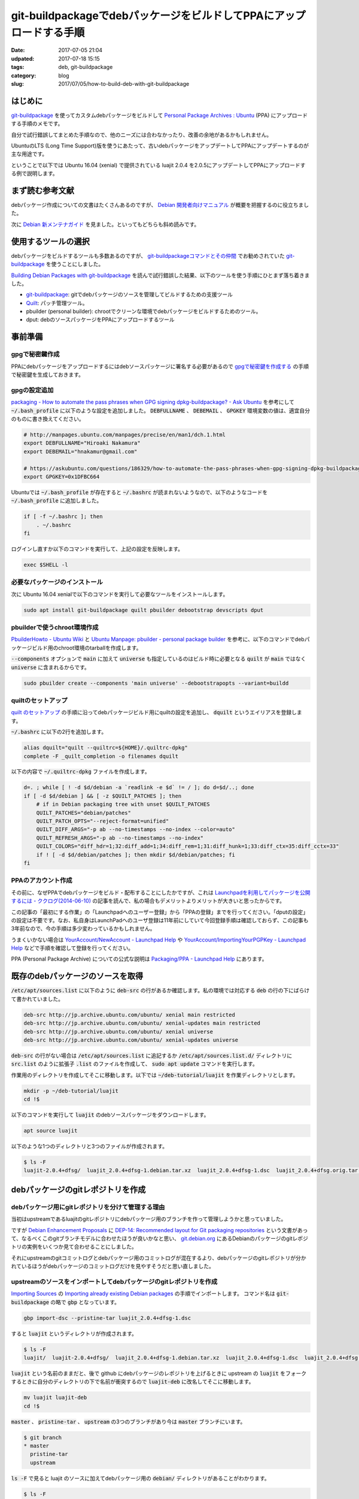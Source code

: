 git-buildpackageでdebパッケージをビルドしてPPAにアップロードする手順
####################################################################

:date: 2017-07-05 21:04
:udpated: 2017-07-18 15:15
:tags: deb, git-buildpackage
:category: blog
:slug: 2017/07/05/how-to-build-deb-with-git-buildpackage

はじめに
--------

.. _git-buildpackage: https://honk.sigxcpu.org/piki/projects/git-buildpackage/

git-buildpackage_ を使ってカスタムdebパッケージをビルドして `Personal Package Archives : Ubuntu <https://launchpad.net/ubuntu/+ppas>`_ (PPA) にアップロードする手順のメモです。

自分で試行錯誤してまとめた手順なので、他のニーズには合わなかったり、改善の余地があるかもしれません。

UbuntuのLTS (Long Time Support)版を使うにあたって、古いdebパッケージをアップデートしてPPAにアップデートするのが主な用途です。

ということで以下では Ubuntu 16.04 (xenial) で提供されている luajit 2.0.4 を2.0.5にアップデートしてPPAにアップロードする例で説明します。

まず読む参考文献
----------------

debパッケージ作成についての文書はたくさんあるのですが、
`Debian 開発者向けマニュアル <https://www.debian.org/doc/devel-manuals#packaging-tutorial>`_ が概要を把握するのに役立ちました。

次に `Debian 新メンテナガイド <https://www.debian.org/doc/devel-manuals#maint-guide>`_ を見ました。といってもどちらも斜め読みです。

使用するツールの選択
--------------------

debパッケージをビルドするツールも多数あるのですが、
`git-buildpackageコマンドとその仲間 <https://www.debian.org/doc/manuals/maint-guide/build.ja.html#git-buildpackage>`_ でお勧めされていた git-buildpackage_ を使うことにしました。

`Building Debian Packages with git-buildpackage <http://honk.sigxcpu.org/projects/git-buildpackage/manual-html/gbp.html>`_ を読んで試行錯誤した結果、以下のツールを使う手順にひとまず落ち着きました。

* git-buildpackage_: gitでdebパッケージのソースを管理してビルドするための支援ツール
* `Quilt <http://savannah.nongnu.org/projects/quilt>`_: パッチ管理ツール。
* pbuilder (personal builder): chrootでクリーンな環境でdebパッケージをビルドするためのツール。
* dput: debのソースパッケージをPPAにアップロードするツール

事前準備
--------

gpgで秘密鍵作成
~~~~~~~~~~~~~~~

PPAにdebパッケージをアップロードするにはdebソースパッケージに署名する必要があるので `gpgで秘密鍵を作成する <https://hnakamur.github.io/blog/2017/07/01/generate-secret-key-with-gpg/>`_ の手順で秘密鍵を生成しておきます。

gpgの設定追加
~~~~~~~~~~~~~

`packaging - How to automate the pass phrases when GPG signing dpkg-buildpackage? - Ask Ubuntu <https://askubuntu.com/questions/186329/how-to-automate-the-pass-phrases-when-gpg-signing-dpkg-buildpackage/186359#186359>`_
を参考にして :code:`~/.bash_profile` に以下のような設定を追加しました。
:code:`DEBFULLNAME` 、 :code:`DEBEMAIL` 、 :code:`GPGKEY` 環境変数の値は、適宜自分のものに書き換えてください。

.. code-block:: text

    # http://manpages.ubuntu.com/manpages/precise/en/man1/dch.1.html
    export DEBFULLNAME="Hiroaki Nakamura"
    export DEBEMAIL="hnakamur@gmail.com"

    # https://askubuntu.com/questions/186329/how-to-automate-the-pass-phrases-when-gpg-signing-dpkg-buildpackage
    export GPGKEY=0x1DFBC664

Ubuntuでは :code:`~/.bash_profile` が存在すると :code:`~/.bashrc` が読まれないようなので、以下のようなコードを
:code:`~/.bash_profile` に追加しました。

.. code-block:: text

    if [ -f ~/.bashrc ]; then
        . ~/.bashrc
    fi

ログインし直すか以下のコマンドを実行して、上記の設定を反映します。

.. code-block:: console

    exec $SHELL -l

必要なパッケージのインストール
~~~~~~~~~~~~~~~~~~~~~~~~~~~~~~

次に Ubuntu 16.04 xenialで以下のコマンドを実行して必要なツールをインストールします。

.. code-block:: console

    sudo apt install git-buildpackage quilt pbuilder debootstrap devscripts dput

pbuilderで使うchroot環境作成
~~~~~~~~~~~~~~~~~~~~~~~~~~~~

`PbuilderHowto - Ubuntu Wiki <https://wiki.ubuntu.com/PbuilderHowto>`_ と `Ubuntu Manpage: pbuilder - personal package builder <http://manpages.ubuntu.com/manpages/xenial/en/man8/pbuilder.8.html>`_ を参考に、以下のコマンドでdebパッケージビルド用のchroot環境のtarballを作成します。

:code:`--components` オプションで :code:`main` に加えて :code:`universe` も指定しているのはビルド時に必要となる :code:`quilt` が :code:`main` ではなく :code:`universe` に含まれるからです。

.. code-block:: console

    sudo pbuilder create --components 'main universe' --debootstrapopts --variant=buildd

quiltのセットアップ
~~~~~~~~~~~~~~~~~~~

`quilt のセットアップ <https://www.debian.org/doc/manuals/maint-guide/modify.ja.html#quiltrc>`_ の手順に沿ってdebパッケージビルド用にquiltの設定を追加し、 :code:`dquilt` というエイリアスを登録します。

:code:`~/.bashrc` に以下の2行を追加します。

.. code-block:: text

    alias dquilt="quilt --quiltrc=${HOME}/.quiltrc-dpkg"
    complete -F _quilt_completion -o filenames dquilt

以下の内容で :code:`~/.quiltrc-dpkg` ファイルを作成します。

.. code-block:: text

    d=. ; while [ ! -d $d/debian -a `readlink -e $d` != / ]; do d=$d/..; done
    if [ -d $d/debian ] && [ -z $QUILT_PATCHES ]; then
        # if in Debian packaging tree with unset $QUILT_PATCHES
        QUILT_PATCHES="debian/patches"
        QUILT_PATCH_OPTS="--reject-format=unified"
        QUILT_DIFF_ARGS="-p ab --no-timestamps --no-index --color=auto"
        QUILT_REFRESH_ARGS="-p ab --no-timestamps --no-index"
        QUILT_COLORS="diff_hdr=1;32:diff_add=1;34:diff_rem=1;31:diff_hunk=1;33:diff_ctx=35:diff_cctx=33"
        if ! [ -d $d/debian/patches ]; then mkdir $d/debian/patches; fi
    fi

PPAのアカウント作成
~~~~~~~~~~~~~~~~~~~

その前に、なぜPPAでdebパッケージをビルド・配布することにしたかですが、これは
`Launchpadを利用してパッケージを公開するには - ククログ(2014-06-10) <http://www.clear-code.com/blog/2014/6/10.html>`_
の記事を読んで、私の場合もデメリットよりメリットが大きいと思ったからです。

この記事の「最初にする作業」の「Launchpadへのユーザー登録」から「PPAの登録」までを行ってください。「dputの設定」の設定は不要です。なお、私自身はLaunchPadへのユーザ登録は11年前にしていて今回登録手順は確認しておらず、この記事も3年前なので、今の手順は多少変わっているかもしれません。

うまくいかない場合は
`YourAccount/NewAccount - Launchpad Help <https://help.launchpad.net/YourAccount/NewAccount>`_
や
`YourAccount/ImportingYourPGPKey - Launchpad Help <https://help.launchpad.net/YourAccount/ImportingYourPGPKey>`_
などで手順を確認して登録を行ってください。

PPA (Personal Package Archive) についての公式な説明は
`Packaging/PPA - Launchpad Help <https://help.launchpad.net/Packaging/PPA>`_ 
にあります。

既存のdebパッケージのソースを取得
---------------------------------

:code:`/etc/apt/sources.list` に以下のように :code:`deb-src` の行があるか確認します。私の環境では対応する :code:`deb` の行の下にばらけて書かれていました。

.. code-block:: text

    deb-src http://jp.archive.ubuntu.com/ubuntu/ xenial main restricted
    deb-src http://jp.archive.ubuntu.com/ubuntu/ xenial-updates main restricted
    deb-src http://jp.archive.ubuntu.com/ubuntu/ xenial universe
    deb-src http://jp.archive.ubuntu.com/ubuntu/ xenial-updates universe

:code:`deb-src` の行がない場合は :code:`/etc/apt/sources.list` に追記するか :code:`/etc/apt/sources.list.d/` ディレクトリに :code:`src.list` のように拡張子 :code:`.list` のファイルを作成して、 :code:`sudo apt update` コマンドを実行します。


作業用のディレクトリを作成してそこに移動します。以下では :code:`~/deb-tutorial/luajit` を作業ディレクトリとします。

.. code-block:: console

    mkdir -p ~/deb-tutorial/luajit
    cd !$

以下のコマンドを実行して :code:`luajit` のdebソースパッケージをダウンロードします。

.. code-block:: console

    apt source luajit

以下のような1つのディレクトリと3つのファイルが作成されます。

.. code-block:: console

    $ ls -F
    luajit-2.0.4+dfsg/  luajit_2.0.4+dfsg-1.debian.tar.xz  luajit_2.0.4+dfsg-1.dsc  luajit_2.0.4+dfsg.orig.tar.gz

debパッケージのgitレポジトリを作成
----------------------------------

debパッケージ用にgitレポジトリを分けて管理する理由
~~~~~~~~~~~~~~~~~~~~~~~~~~~~~~~~~~~~~~~~~~~~~~~~~~

当初はupstreamであるluajitのgitレポジトリにdebパッケージ用のブランチを作って管理しようかと思っていました。

ですが `Debian Enhancement Proposals <http://dep.debian.net/>`_ に `DEP-14: Recommended layout for Git packaging repositories <http://dep.debian.net/deps/dep14/>`_ という文書があって、なるべくこのgitブランチモデルに合わせたほうが良いかなと思い、 `git.debian.org <https://anonscm.debian.org/cgit/>`_ にあるDebianのパッケージのgitレポジトリの実例をいくつか見て合わせることにしました。

それにupstreamのgitコミットログとdebパッケージ用のコミットログが混在するより、debパッケージのgitレポジトリが分かれているほうがdebパッケージのコミットログだけを見やすそうだと思い直しました。


upstreamのソースをインポートしてdebパッケージのgitレポジトリを作成
~~~~~~~~~~~~~~~~~~~~~~~~~~~~~~~~~~~~~~~~~~~~~~~~~~~~~~~~~~~~~~~~~~

`Importing Sources <http://honk.sigxcpu.org/projects/git-buildpackage/manual-html/gbp.import.html>`_ の `Importing already existing Debian packages <http://honk.sigxcpu.org/projects/git-buildpackage/manual-html/gbp.import.html#GBP.IMPORT.EXISTING>`_ の手順でインポートします。
コマンド名は :code:`git-buildpackage` の略で :code:`gbp` となっています。

.. code-block:: console

    gbp import-dsc --pristine-tar luajit_2.0.4+dfsg-1.dsc

すると :code:`luajit` というディレクトリが作成されます。

.. code-block:: console

    $ ls -F
    luajit/  luajit-2.0.4+dfsg/  luajit_2.0.4+dfsg-1.debian.tar.xz  luajit_2.0.4+dfsg-1.dsc  luajit_2.0.4+dfsg.orig.tar.gz

:code:`luajit` という名前のままだと、後で github にdebパッケージのレポジトリを上げるときに upstream の :code:`luajit` をフォークするときに自分のディレクトリの下で名前が衝突するので :code:`luajit-deb` に改名してそこに移動します。

.. code-block:: console

    mv luajit luajit-deb
    cd !$

:code:`master` 、 :code:`pristine-tar` 、 :code:`upstream` の3つのブランチがあり今は :code:`master` ブランチにいます。

.. code-block:: console

    $ git branch
    * master
      pristine-tar
      upstream

:code:`ls -F` で見ると luajit のソースに加えてdebパッケージ用の :code:`debian/` ディレクトリがあることがわかります。

.. code-block:: console

    $ ls -F
    COPYRIGHT  debian/  dynasm/  etc/  Makefile  README  src/

luajitのgitレポジトリをクローンしてバージョン2.0.5のソースを準備
----------------------------------------------------------------

:code:`pushd` で一旦別のディレクトリに移動して、そちらでluajitのgitレポジトリをクローンし、 :code:`v2.0.5` のタグに切り替えて :code:`~/deb-tutorial/luajit/luajit_2.0.5.orig.tar.gz` というtarballを作成し :code:`popd` で元の作業ディレクトリに戻ります。

.. code-block:: console

    pushd ..
    git clone http://luajit.org/git/luajit-2.0.git
    cd luajit-2.0

.. code-block:: console

    hnakamur@express:~/deb-tutorial/luajit/luajit-2.0$ git tag
    v2.0.0
    v2.0.0-beta1
    v2.0.0-beta10
    v2.0.0-beta11
    v2.0.0-beta2
    v2.0.0-beta2-hotfix2
    v2.0.0-beta3
    v2.0.0-beta4
    v2.0.0-beta5
    v2.0.0-beta6
    v2.0.0-beta7
    v2.0.0-beta8
    v2.0.0-beta8-fixed
    v2.0.0-beta9
    v2.0.0-rc1
    v2.0.0-rc2
    v2.0.0-rc3
    v2.0.1
    v2.0.1-fixed
    v2.0.2
    v2.0.3
    v2.0.4
    v2.0.5
    v2.1.0-beta1
    v2.1.0-beta2
    v2.1.0-beta3

.. code-block:: console

    git checkout v2.0.5

.. code-block:: console

    git archive --format=tar.gz --prefix=luajit/ -o ../luajit_2.0.5.orig.tar.gz tags/v2.0.5

.. code-block:: console

    hnakamur@express:~/deb-tutorial/luajit/luajit-2.0$ popd
    ~/deb-tutorial/luajit/luajit-deb

luajitバージョン2.0.5のソースをインポート
-----------------------------------------

debパッケージのDFSG対応
~~~~~~~~~~~~~~~~~~~~~~~

luajitのdebパッケージのバージョンは :code:`2.0.4+dfsg-1` のように :code:`+dfsg` を含んでいます。

DFSGについては `Debian フリーソフトウェアガイドライン (DFSG) <https://www.debian.org/social_contract#guidelines>`_ に説明があり、 debパッケージの DFSG 対応については `第2章 はじめの一歩 <https://www.debian.org/doc/manuals/maint-guide/first.ja.html#namever>`_ に説明があります。

luajitの場合は :code:`debian/README.source` に具体的な説明があり、 :code:`doc/` ディレクトリにあるファイルのライセンスが DSFG に合わないので削除してdebパッケージに含めないという対応にしているそうです。

.. code-block:: console

    hnakamur@express:~/deb-tutorial/luajit/luajit-deb$ cat debian/README.source
    The upstream sources contain .css files that do not conform to DFSG, since
    the following banner prevents their reuse.

      /* Copyright (C) 2004-2009 Mike Pall.
       *
       * You are welcome to use the general ideas of this design for your own
       * sites.  But please do not steal the stylesheet, the layout or the
       * color scheme.
       */

    Moreover the upstream made explicit that .html files (will) be licensed
    under terms not suitable for Debian:

      > If you insist it is unreadable, I can write a simple css to just format
      > the page, and make it MIT/X.

      The HTML files contain a copyright, too. And I haven't decided on
      a license for them, either. I.e. they are unacceptable for Debian.

      Most users search online for the docs, anyway. And the online URL
      for the docs is e.g. printed at startup.

    The sources has been repackaged removing doc/*.


DFSGクリーンでないupstreamのソースのインポート
~~~~~~~~~~~~~~~~~~~~~~~~~~~~~~~~~~~~~~~~~~~~~~

`Handling non-DFSG clean upstream sources <http://honk.sigxcpu.org/projects/git-buildpackage/manual-html/gbp.special.html#GBP.SPECIAL.DFSGFREE>`_ に沿ってluajitのバージョン2.0.5のソースをインポートしていきます。

まず :code:`upstream` ブランチから :code:`dfsg_clean` というブランチを作成します。

.. code-block:: console

    git branch dfsg_clean upstream

:code:`upstream` ブランチに切り替えてから、先程生成した :code:`~/deb-tutorial/luajit/luajit_2.0.5.orig.tar.gz` をインポートします。

.. code-block:: console

    git checkout upstream
    gbp import-orig --no-merge -u 2.0.5 --pristine-tar ~/.ghq/luajit.org/git/luajit_2.0.5.orig.tar.gz

この時点で :code:`upstream/2.0.5` というタグが追加されています。

.. code-block:: console

    hnakamur@express:~/deb-tutorial/luajit/luajit-deb$ git tag
    debian/2.0.4+dfsg-1
    upstream/2.0.4+dfsg
    upstream/2.0.5

:code:`dfsg_clean` ブランチに切り替えて :code:`upstream` ブランチの内容をマージして取り込みます。

.. code-block:: console

    git checkout dfsg_clean
    git pull . upstream

ディレクトリの内容を確認するとupstreamのソースを取り込んだので :code:`doc/` ディレクトリが復活しています。

.. code-block:: console

    hnakamur@express:~/deb-tutorial/luajit/luajit-deb$ ls -F
    COPYRIGHT  doc/  dynasm/  etc/  Makefile  README  src/

DFSGクリーンにするため、 :code:`doc/` ディレクトリを削除してコミットします。

.. code-block:: console

    git rm -r doc
    git commit -m "Make source dfsg clean"

この後 :code:`git-buildpackage` の :code:`gbp` コマンドでdebソースパッケージをビルドする際に参照するため :code:`upstream/2.0.5+dfsg` タグを打っておきます。

.. code-block:: console

    git tag upstream/2.0.5+dfsg

:code:`upstream` ブランチ上ではなく :code:`dfsg_clean` ブランチ上に :code:`upstream/*` というタグを打つのは最初混乱したのですが、 :code:`gbp` コマンドから DFSGクリーンなソースのタグを参照するためにこうする必要があります。（元々DSFGクリーンなパッケージの場合は上記の :code:`gbp import-orig` を実行した時に作成される :code:`upstream/バージョン` というタグだけで大丈夫です）。

次に :code:`master` ブランチに切り替えて :code:`dfsg_clean` ブランチの内容をマージして取り込みます。

.. code-block:: console

    git checkout master
    git pull . dfsg_clean

dquiltでパッチファイルを更新
----------------------------

debパッケージでのパッチファイルのファイル構成
~~~~~~~~~~~~~~~~~~~~~~~~~~~~~~~~~~~~~~~~~~~~~

:code:`debian/patches/` ディレクトリを見ると以下のように1つのパッチファイルがあります。

.. code-block:: console

    hnakamur@express:~/deb-tutorial/luajit/luajit-deb$ ls debian/patches/
    0001-consider-Hurd-as-a-POSIX-system.patch  series

:code:`debian/patches/series` ファイルにパッチファイル名一覧が書かれています。

.. code-block:: console

    hnakamur@express:~/deb-tutorial/luajit/luajit-deb$ cat debian/patches/series
    0001-consider-Hurd-as-a-POSIX-system.patch

dquiltでのパッチの更新
~~~~~~~~~~~~~~~~~~~~~~

`アップストリームのバグを修正する <https://www.debian.org/doc/manuals/maint-guide/modify.ja.html#fixupstream>`_ に新規パッチ作成例が書かれていますが、今回は既存のパッチの更新なのでこれとは違います。

:code:`man quilt` やそこで紹介されていた :code:`/usr/share/doc/quilt/quilt.pdf` を読むべきところですが、 `パッチ管理ツール quilt の使い方 <http://tokyodebian.alioth.debian.org/html/debianmeetingresume200701se7.html.tmp>`_ がわかりやすかったのでお勧めです。

ここでは上記の事前準備に書いたように :code:`quilt` そのままではなく をカスタマイズしたエイリアス :code:`dquilt` を利用します。

まず :code:`dquilt push` でパッチを当ててみるとオフセットがありつつもパッチ当てに成功しました。

.. code-block:: console

    hnakamur@express:~/deb-tutorial/luajit/luajit-deb$ dquilt push
    Applying patch 0001-consider-Hurd-as-a-POSIX-system.patch
    patching file src/Makefile
    Hunk #1 succeeded at 326 (offset -1 lines).
    patching file src/lj_arch.h
    Hunk #1 succeeded at 75 with fuzz 2 (offset 4 lines).

    Now at patch 0001-consider-Hurd-as-a-POSIX-system.patch

gitレポジトリの状態を確認すると以下のようになっていました。

.. code-block:: console

    hnakamur@express:~/deb-tutorial/luajit/luajit-deb$ git status -sb
    ## master
     M src/Makefile
     M src/lj_arch.h
    ?? .pc/

差分は以下の通りです。

.. code-block:: console

    hnakamur@express:~/deb-tutorial/luajit/luajit-deb$ git diff -w
    diff --git a/src/Makefile b/src/Makefile
    index f7f81a4..0251f43 100644
    --- a/src/Makefile
    +++ b/src/Makefile
    @@ -326,6 +326,9 @@ else
       ifeq (GNU/kFreeBSD,$(TARGET_SYS))
         TARGET_XLIBS+= -ldl
       endif
    +  ifeq (GNU,$(TARGET_SYS))
    +    TARGET_XLIBS+= -ldl
    +  endif
     endif
     endif
     endif
    diff --git a/src/lj_arch.h b/src/lj_arch.h
    index e04c4ee..f16db22 100644
    --- a/src/lj_arch.h
    +++ b/src/lj_arch.h
    @@ -75,6 +75,8 @@
     #elif defined(__CYGWIN__)
     #define LJ_TARGET_CYGWIN       1
     #define LUAJIT_OS      LUAJIT_OS_POSIX
    +#elif defined(__GNU__)
    +#define LUAJIT_OS      LUAJIT_OS_POSIX
     #else
     #define LUAJIT_OS      LUAJIT_OS_OTHER
     #endif

パッチの内容も問題なさそうなので :code:`dquilt refresh` でパッチを更新します。

.. code-block:: console

    hnakamur@express:~/deb-tutorial/luajit/luajit-deb$ dquilt refresh
    Refreshed patch 0001-consider-Hurd-as-a-POSIX-system.patch

:code:`.pc/` というディレクトリが出来ていますが不要なので削除し、 :code:`src/Makefile` と :code:`src/lj_arch.h` はコミットします。

.. code-block:: console

     rm -rf .pc
     git commit -a -m 'Update patch'

debian/changelogの更新
----------------------

`Releases and Snapshots <http://honk.sigxcpu.org/projects/git-buildpackage/manual-html/gbp.releases.html>`_ を参考に以下のコマンドを実行します。

.. code-block:: console

    gbp dch --release

するとエディタが起動して :code:`debian/changelog` ファイルを開いた状態になり、ファイルの先頭には :code:`gbp` コマンドが追加した以下のようなエントリが表示されていました。

.. code-block:: text

    luajit (2.0.5-1) xenial; urgency=medium

      * Imported Upstream version 2.0.5
      * Make source dfsg clean
      * Update patch

     -- Hiroaki Nakamura <hnakamur@gmail.com>  Thu, 06 Jul 2017 00:55:06 +0900

これを以下のように編集しました。
バージョン番号は `Packaging/PPA/BuildingASourcePackage - Launchpad Help <https://help.launchpad.net/Packaging/PPA/BuildingASourcePackage>`_ の命名規則に沿って :code:`2.0.5+dfsg-1ppa1` としました。これでこの後ビルドするときに :code:`upstream/2.0.5+dfsg` タグが参照されるというわけです。

.. code-block:: text

    luajit (2.0.5+dfsg-1ppa1) xenial; urgency=medium

      * New upstream release

     -- Hiroaki Nakamura <hnakamur@gmail.com>  Thu, 06 Jul 2017 00:55:06 +0900

    luajit (2.0.4+dfsg-1) unstable; urgency=medium

gitレポジトリの状態を確認すると :code:`debian/changelog` が変更された状態になっています。

.. code-block:: console

    hnakamur@express:~/deb-tutorial/luajit/luajit-deb$ git status -sb
    ## master
     M debian/changelog

:code:`debian/changelog` をコミットします。

.. code-block:: console

    git commit -m 'Release 2.0.5' debian/changelog

ソースパッケージのビルド
------------------------

後ほどPPAにアップロードするときはdebのソースパッケージのみをアップロードする必要があります。

まず以下のコマンドを実行してソースパッケージのみをビルドします。
`Options when building <https://help.launchpad.net/Packaging/PPA/BuildingASourcePackage>`_
によると既存のパッケージの別バージョンの場合は :code:`-S -sd` というオプションを使うと書いてあるのですが、
今回はPPAに luajit を初めて登録するので :code:`-S -sa` にしました。

このオプションについては :code:`man gbp-buildpackage` 、 :code:`man debuild` 、 :code:`man dpkg-buildpackage`
と辿って
`man dpkg-genchanges <http://manpages.ubuntu.com/manpages/xenial/en/man1/dpkg-genchanges.1.html>`_
に説明がありました。

途中 :code:`Enter passphrase:` というプロンプトが2回表示されるのでgpgのパスフレーズを入力します。
:code:`gpg: gpg-agent is not available in this session` というメッセージが
:code:`Enter passphrase:` と同じ行に続いて表示される場合があって気づきにくいので注意してください。

.. code-block:: console

    $ gbp buildpackage --git-pristine-tar-commit --git-export-dir=../build-area -S -sa
    gbp:info: Exporting 'HEAD' to '/home/hnakamur/deb-tutorial/luajit/build-area/luajit-tmp'
    gbp:info: Moving '/home/hnakamur/deb-tutorial/luajit/build-area/luajit-tmp' to '/home/hnakamur/deb-tutorial/luajit/build-area/luajit-2.0.5+dfsg'
     dpkg-buildpackage -rfakeroot -d -us -uc -i -I -S -sa
    dpkg-buildpackage: source package luajit
    dpkg-buildpackage: source version 2.0.5+dfsg-1ppa1
    dpkg-buildpackage: source distribution xenial
    dpkg-buildpackage: source changed by Hiroaki Nakamura <hnakamur@gmail.com>
     dpkg-source -i -I --before-build luajit-2.0.5+dfsg
     fakeroot debian/rules clean
    dh --with quilt clean
       dh_testdir
       dh_auto_clean
            make -j1 clean
    make[1]: Entering directory '/home/hnakamur/deb-tutorial/luajit/build-area/luajit-2.0.5+dfsg'
    make -C src clean
    make[2]: Entering directory '/home/hnakamur/deb-tutorial/luajit/build-area/luajit-2.0.5+dfsg/src'
    rm -f luajit libluajit.a libluajit.so host/minilua host/buildvm lj_vm.s lj_bcdef.h lj_ffdef.h lj_libdef.h lj_recdef.h lj_folddef.h host/buildvm_arch.h jit/vmdef.lua *.o host/*.o *.obj *.lib *.exp *.dll *.exe *.manifest *.pdb *.ilk
    make[2]: Leaving directory '/home/hnakamur/deb-tutorial/luajit/build-area/luajit-2.0.5+dfsg/src'
    make[1]: Leaving directory '/home/hnakamur/deb-tutorial/luajit/build-area/luajit-2.0.5+dfsg'
       dh_quilt_unpatch
    No patch removed
       dh_clean
     dpkg-source -i -I -b luajit-2.0.5+dfsg
    dpkg-source: info: using source format '3.0 (quilt)'
    dpkg-source: info: building luajit using existing ./luajit_2.0.5+dfsg.orig.tar.gz
    dpkg-source: info: building luajit in luajit_2.0.5+dfsg-1ppa1.debian.tar.xz
    dpkg-source: info: building luajit in luajit_2.0.5+dfsg-1ppa1.dsc
     dpkg-genchanges -S -sa >../luajit_2.0.5+dfsg-1ppa1_source.changes
    dpkg-genchanges: including full source code in upload
     dpkg-source -i -I --after-build luajit-2.0.5+dfsg
    dpkg-buildpackage: full upload (original source is included)
    Now running lintian...
    W: luajit source: ancient-standards-version 3.9.4 (current is 3.9.7)
    Finished running lintian.
    Now signing changes and any dsc files...
     signfile luajit_2.0.5+dfsg-1ppa1.dsc Hiroaki Nakamura <hnakamur@gmail.com>

    You need a passphrase to unlock the secret key for
    user: "Hiroaki Nakamura <hnakamur@gmail.com>"
    4096-bit RSA key, ID 1DFBC664, created 2015-11-14

    Enter passphrase: gpg: gpg-agent is not available in this session ←gpgのパスフレーズを入力

     signfile luajit_2.0.5+dfsg-1ppa1_source.changes Hiroaki Nakamura <hnakamur@gmail.com>

    You need a passphrase to unlock the secret key for
    user: "Hiroaki Nakamura <hnakamur@gmail.com>"
    4096-bit RSA key, ID 1DFBC664, created 2015-11-14

    gpg: gpg-agent is not available in this session
    Enter passphrase: ←gpgのパスフレーズを入力

    Successfully signed dsc and changes files

:code:`../build-area/` ディレクトリを見るとdebソースパッケージが作成されています。

.. code-block:: console

    hnakamur@express:~/deb-tutorial/luajit/luajit-deb$ ls ../build-area/
    luajit_2.0.5+dfsg-1ppa1.debian.tar.xz  luajit_2.0.5+dfsg-1ppa1_source.changes
    luajit_2.0.5+dfsg-1ppa1.dsc            luajit_2.0.5+dfsg.orig.tar.gz
    luajit_2.0.5+dfsg-1ppa1_source.build


バイナリパッケージのビルド
--------------------------

上記で作成したソースパッケージの内容に絶対の自信があれば :code:`dput` コマンドでLaunchPadにアップロードしてバイナリパッケージをビルドしても良いですが、ローカルでバイナリパッケージが正常にビルドできることを確認してからアップロードするほうが良いです。

以下のコマンドでバイナリパッケージをビルドします。

.. code-block:: console

    sudo pbuilder build ../build-area/luajit_2.0.5+dfsg-1ppa1.dsc

無事ビルドが完了したら、 :code:`/var/cache/pbuilder/result/` ディレクトリにバイナリパッケージが生成されています。

.. code-block:: console

    $ ls /var/cache/pbuilder/result/*luajit*
    /var/cache/pbuilder/result/libluajit-5.1-2_2.0.5+dfsg-1ppa1_amd64.deb
    /var/cache/pbuilder/result/libluajit-5.1-common_2.0.5+dfsg-1ppa1_all.deb
    /var/cache/pbuilder/result/libluajit-5.1-dev_2.0.5+dfsg-1ppa1_amd64.deb
    /var/cache/pbuilder/result/luajit_2.0.5+dfsg-1ppa1_amd64.changes
    /var/cache/pbuilder/result/luajit_2.0.5+dfsg-1ppa1_amd64.deb
    /var/cache/pbuilder/result/luajit_2.0.5+dfsg-1ppa1.debian.tar.xz
    /var/cache/pbuilder/result/luajit_2.0.5+dfsg-1ppa1.dsc
    /var/cache/pbuilder/result/luajit_2.0.5+dfsg.orig.tar.gz

:code:`*.deb` ファイルを新規に作成したLXDコンテナなどの別環境にコピー、インストールして動作確認します。
動作確認して大丈夫であれば、ソースパッケージをPPAにアップロードします。

ソースパッケージをPPAにアップロード
-----------------------------------

PPAの作成とアクティベート
~~~~~~~~~~~~~~~~~~~~~~~~~

初回はパッケージのアップロード先となるPPAを作成しアクティベートする必要があります。
手順は `Activating a PPA <https://help.launchpad.net/Packaging/PPA>`_ に説明があります。
自分のアカウントのプロファイルページにある Create a new PPA というリンクをクリックし、Activate a Personal Package ArchiveというページでURL、Display Nameと必要に応じてDescriptionを入力してActivateボタンを押しアクティベートします。

今回私は :code:`ppa:hnakamur/luajit` というPPAを作成しました。

ソースパッケージのアップロード
~~~~~~~~~~~~~~~~~~~~~~~~~~~~~~

`Packaging/PPA/Uploading - Launchpad Help <https://help.launchpad.net/Packaging/PPA/Uploading>`_ に説明があります。
ソースパッケージの :code:`.dsc` ファイルを指定して以下のコマンドを実行します。

.. code-block:: console

    $ dput ppa:hnakamur/luajit ../build-area/luajit_2.0.5+dfsg-1ppa1_source.changes
    Checking signature on .changes
    gpg: Signature made Thu 06 Jul 2017 02:11:13 AM JST using RSA key ID 1DFBC664
    gpg: Good signature from "Hiroaki Nakamura <hnakamur@gmail.com>"
    gpg: WARNING: This key is not certified with a trusted signature!
    gpg:          There is no indication that the signature belongs to the owner.
    Primary key fingerprint: 3240 E02B 14E1 5B7B 5C53  4B81 153C 7660 1DFB C664
    Good signature on ../build-area/luajit_2.0.5+dfsg-1ppa1_source.changes.
    Checking signature on .dsc
    gpg: Signature made Thu 06 Jul 2017 02:11:05 AM JST using RSA key ID 1DFBC664
    gpg: Good signature from "Hiroaki Nakamura <hnakamur@gmail.com>"
    gpg: WARNING: This key is not certified with a trusted signature!
    gpg:          There is no indication that the signature belongs to the owner.
    Primary key fingerprint: 3240 E02B 14E1 5B7B 5C53  4B81 153C 7660 1DFB C664
    Good signature on ../build-area/luajit_2.0.5+dfsg-1ppa1.dsc.
    Package includes an .orig.tar.gz file although the debian revision suggests
    that it might not be required. Multiple uploads of the .orig.tar.gz may be
    rejected by the upload queue management software.
    Uploading to ppa (via ftp to ppa.launchpad.net):
      Uploading luajit_2.0.5+dfsg-1ppa1.dsc: done.
      Uploading luajit_2.0.5+dfsg.orig.tar.gz: done.
      Uploading luajit_2.0.5+dfsg-1ppa1.debian.tar.xz: done.
      Uploading luajit_2.0.5+dfsg-1ppa1_source.changes: done.
    Successfully uploaded packages.

上記のように :code:`Successfully uploaded packages.` と表示されたらひとまずはアップロード成功です。

アップロード受付結果のメール確認
~~~~~~~~~~~~~~~~~~~~~~~~~~~~~~~~

アップロードしたあと数分ぐらいするとアップロード受付結果のメールが届きます。

以下は受付拒否のメールの例です。間違ってソースパッケージとバイナリパッケージをアップロードしてしまったときのものです。
`Packaging/UploadErrors - Launchpad Help <https://help.launchpad.net/Packaging/UploadErrors>`_ にアップロードに関するエラーについての説明があるのでこちらも参照してください。

.. code-block:: console

    From: Launchpad PPA <no_reply@launchpad.net>
    Subject: [~hnakamur/ubuntu/luajit] luajit_2.0.5+dfsg-1ubuntu1ppa1_amd64.changes (Rejected)

    Rejected:
    Source/binary (i.e. mixed) uploads are not allowed.

    luajit (2.0.5+dfsg-1ubuntu1ppa1) xenial; urgency=medium

      * New upstream release

    ===
    If you don't understand why your files were rejected please send an email
    to launchpad-users@lists.launchpad.net for help (requires membership).

以下は受付成功のときのメールの例です。

.. code-block:: console

    From: Launchpad PPA <no_reply@launchpad.net>
    Subject: [~hnakamur/ubuntu/luajit/xenial] luajit 2.0.5+dfsg-1ubuntu1ppa1 (Accepted)

    Accepted:
     OK: luajit_2.0.5+dfsg.orig.tar.gz
     OK: luajit_2.0.5+dfsg-1ubuntu1ppa1.debian.tar.xz
     OK: luajit_2.0.5+dfsg-1ubuntu1ppa1.dsc
         -> Component: main Section: interpreters

    luajit (2.0.5+dfsg-1ubuntu1ppa1) xenial; urgency=medium

      * New upstream release

    --
    https://launchpad.net/~hnakamur/+archive/ubuntu/luajit
    You are receiving this email because you made this upload.


ビルド経過の確認
~~~~~~~~~~~~~~~~

`The Launchpad build farm <https://launchpad.net/builders>`_ で各ビルドサーバが今どのパッケージをビルドしているか見られます。ビルドサーバがすいているときはすぐここに表示されます。

また `ppa:hnakamur/luajit <https://launchpad.net/~hnakamur/+archive/ubuntu/luajit>`_ のページの右上にある
View package details リンクをクリックし、Packages in “luajit” ページの右上にある View all builds リンクをクリックするとBuilds for luajitというページが開き、ここの検索フォームでPPA内のパッケージの状態を確認できます。

注意：パッケージを消して同じバージョンで上げ直すことは出来ません
----------------------------------------------------------------

ここでハマりネタです。

今回実は一度 :code:`2.0.5+dfsg-1ubuntu1ppa1` というバージョンでパッケージをアップロードしてビルド成功した後、ビルド手順を整理して再度試そうと思い、パッケージの詳細ページからView package detailsリンク、Delete packagesリンクと辿ってバージョン :code:`2.0.5+dfsg-1ubuntu1ppa1` を削除していました。

元のパッケージのバージョンは :code:`2.0.4+dfsg-1` とバージョン名に :code:`ubuntu1` はついていなかったので、再度作り直す際は上記のように :code:`2.0.5+dfsg-1ppa1` というバージョンにしてみました。

しかしソースパッケージをアップロードした後以下の受付拒否メールが届きました。

.. code-block:: console

    From: Launchpad PPA <no_reply@launchpad.net>
    Subject: [~hnakamur/ubuntu/luajit] luajit_2.0.5+dfsg-1ppa1_source.changes (Rejected)

    Rejected:
    File luajit_2.0.5+dfsg.orig.tar.gz already exists in luajit, but uploaded version has different contents. See more information about this error in https://help.launchpad.net/Packaging/UploadErrors.
    Files specified in DSC are broken or missing, skipping package unpack verification.

    luajit (2.0.5+dfsg-1ppa1) xenial; urgency=medium

      * New upstream release

    ===

    If you don't understand why your files were rejected please send an email
    to launchpad-users@lists.launchpad.net for help (requires membership).

    --
    https://launchpad.net/~hnakamur/+archive/ubuntu/luajit
    You are receiving this email because you made this upload.

upstreamのソースをDFSGクリーンにしたtarball :code:`luajit_2.0.5+dfsg.orig.tar.gz` が一度アップロードしたものと内容が異なっているため拒否されたということです。

調べてみると
`Packaging/PPA/Deleting - Launchpad Help <https://help.launchpad.net/Packaging/PPA/Deleting>`_ の最後にファイルが削除された後に同じバージョンのソースを再度アップロードしても拒否されると書かれていました。
ですので、何か間違えた場合もリリースの番号を上げて再度アップロードすることで対応する必要があります。

今回の回避策
~~~~~~~~~~~~

今回はupstreamのtarballで引っかかっているのでリリース番号ではなくupstreamのバージョンを上げる必要があります。
とはいっても、本当は2.0.5なのに2.0.5.1とかにするわけにも行かないしなーと悩みました。

`What does “dfsg” in the version string mean? <https://wiki.debian.org/DebianMentorsFaq#What_does_.2BIBw-dfsg.2BIB0_in_the_version_string_mean.3F>`_ を見て、DFSGのために調整されたパッケージのバージョンは :code:`<UPSTREAM_VERSION>+dfsg.<REPACK_COUNT>-<DEBIAN_RELEASE>` という形式が良いというのを知りました。

そこで今回は :code:`2.0.5+dfsg.2-1ppa1` というバージョンに変更（手順は省略）して再度アップロードすることで回避しました。

ビルドされたパッケージを他の環境にインストールしてみる
------------------------------------------------------

LXDで新たなコンテナを作るなどしてテストするサーバを用意し、そこで以下のコマンドを実行してインストールしてみます。

.. code-block:: console

    sudo apt update
    sudo apt install software-properties-common
    sudo add-apt-repository ppa:hnakamur/luajit
    sudo apt update
    sudo apt install luajit

以下のコマンドでインストールされたパッケージのバージョンを確認します。

.. code-block:: console

    root@debtmp:~# dpkg-query -W -f 'pkg:${package}\tver:${version}\tarch:${architecture}\n' '*luajit*'
    pkg:libluajit-5.1-common        ver:2.0.5+dfsg.2-1ppa1  arch:all
    pkg:luajit      ver:2.0.5+dfsg.2-1ppa1  arch:amd64

以下のコマンドで簡易的な動作確認を行います。

.. code-block:: console

    root@debtmp:~# luajit
    LuaJIT 2.0.5 -- Copyright (C) 2005-2017 Mike Pall. http://luajit.org/
    JIT: ON CMOV SSE2 SSE3 SSE4.1 fold cse dce fwd dse narrow loop abc sink fuse
    > print('Hello luajit!')
    Hello luajit!
    > （Ctrl-Dを入力して抜ける）

新しいリリースのタグ作成
------------------------

動作確認がOKだったので、新しいリリースのタグを作成しておきます。

.. code-block:: console

    git tag debian/2.0.5+dfsg.2-1ppa1 master

おわりに
--------

以上で Ubuntu 16.04 (xenial) で提供されている luajit 2.0.4 を2.0.5にアップデートしてPPAにアップロードすることができました。パッケージによってはパッチの更新の手順がもっと複雑になったりといろいろ変わってくると思いますが、とりあえずこれで基本パターンは出来たということで。
